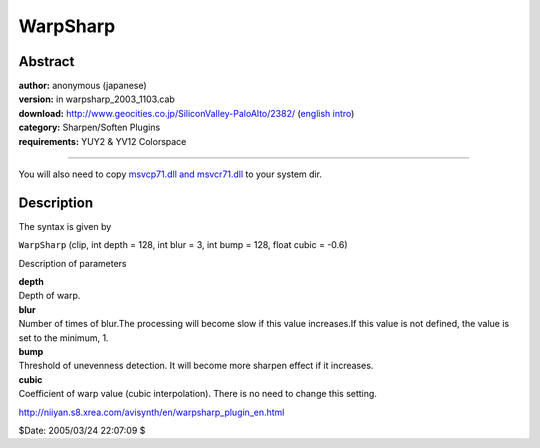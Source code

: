 
WarpSharp
=========


Abstract
--------

| **author:** anonymous (japanese)
| **version:** in warpsharp_2003_1103.cab
| **download:** `<http://www.geocities.co.jp/SiliconValley-PaloAlto/2382/>`_ (`english intro`_)
| **category:** Sharpen/Soften Plugins
| **requirements:** YUY2 & YV12 Colorspace

--------

You will also need to copy `msvcp71.dll and msvcr71.dll`_ to your system dir.


Description
-----------

The syntax is given by

``WarpSharp`` (clip, int depth = 128, int blur = 3, int bump = 128, float
cubic = -0.6)

Description of parameters

| **depth**
| Depth of warp.

| **blur**
| Number of times of blur.The processing will become slow if this value
  increases.If this value is not defined, the value is set to the minimum, 1.

| **bump**
| Threshold of unevenness detection. It will become more sharpen effect if it
  increases.

| **cubic**
| Coefficient of warp value (cubic interpolation). There is no need to change
  this setting.

`<http://niiyan.s8.xrea.com/avisynth/en/warpsharp_plugin_en.html>`_

$Date: 2005/03/24 22:07:09 $

.. _english intro:
    http://niiyan.s8.xrea.com/avisynth/en/warpsharp_introduction_en.html
.. _msvcp71.dll and msvcr71.dll: ../faq.rst#JapanesePlugin
